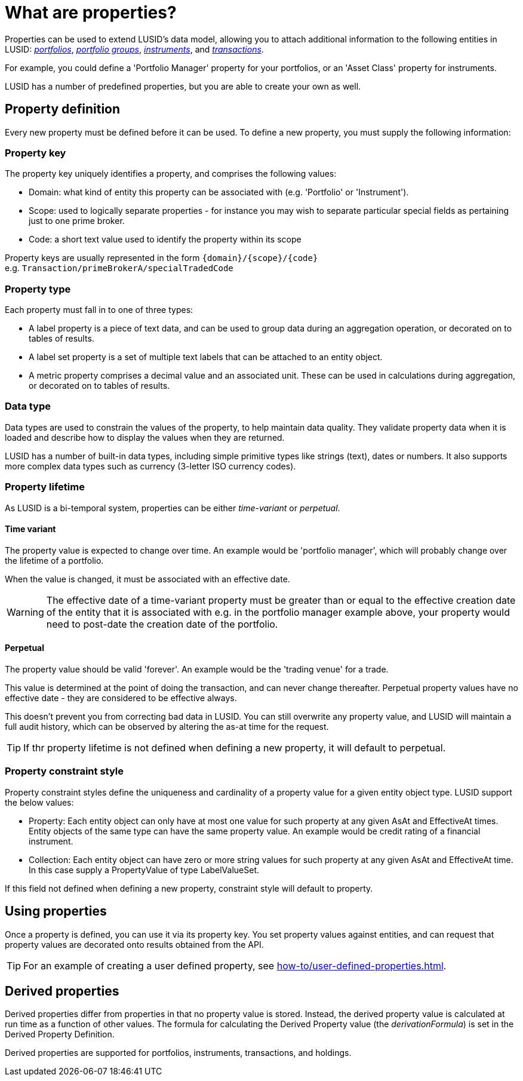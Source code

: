 = What are properties?
:description: Properties can be used to extend LUSID's data model, allowing you to attach additional information to entities in LUSID.

Properties can be used to extend LUSID's data model, allowing you to attach additional information to the following entities in LUSID: xref:reference/portfolio/index.adoc[_portfolios_], xref:reference/portfolio/portfolio-group.adoc[_portfolio groups_], xref:reference/instrument.adoc[_instruments_], and xref:reference/transaction.adoc[_transactions_].

For example, you could define a 'Portfolio Manager' property for your portfolios, or an 'Asset Class' property for instruments.

LUSID has a number of predefined properties, but you are able to create your own as well.

== Property definition

Every new property must be defined before it can be used.
To define a new property, you must supply the following information:

=== Property key

The property key uniquely identifies a property, and comprises the following values:

* Domain: what kind of entity this property can be associated with (e.g. 'Portfolio' or 'Instrument').

* Scope: used to logically separate properties - for instance you may wish to separate particular special fields as pertaining just to one prime broker.

* Code: a short text value used to identify the property within its scope

Property keys are usually represented in the form `\{domain\}/\{scope\}/\{code\}` +
e.g. `Transaction/primeBrokerA/specialTradedCode`

=== Property type

Each property must fall in to one of three types:

* A label property is a piece of text data, and can be used to group data during an aggregation operation, or decorated on to tables of results.

* A label set property is a set of multiple text labels that can be attached to an entity object.

* A metric property comprises a decimal value and an associated unit.
These can be used in calculations during aggregation, or decorated on to tables of results.

=== Data type

Data types are used to constrain the values of the property, to help maintain data quality.
They validate property data when it is loaded and describe how to display the values when they are returned.

LUSID has a number of built-in data types, including simple primitive types like strings (text), dates or numbers.
It also supports more complex data types such as currency (3-letter ISO currency codes).

=== Property lifetime

As LUSID is a bi-temporal system, properties can be either _time-variant_ or _perpetual_.

==== Time variant
The property value is expected to change over time. An example would be 'portfolio manager', which will probably change over the lifetime of a portfolio.

When the value is changed, it must be associated with an effective date.

[WARNING]
====
The effective date of a time-variant property must be greater than or equal to the effective creation date of the entity that it is associated with
e.g. in the portfolio manager example above, your property would need to post-date the creation date of the portfolio.
====

==== Perpetual
The property value should be valid 'forever'.
An example would be the 'trading venue' for a trade.

This value is determined at the point of doing the transaction, and can never change thereafter.
Perpetual property values have no effective date - they are considered to be effective always.

This doesn't prevent you from correcting bad data in LUSID.
You can still overwrite any property value, and LUSID will maintain a full audit history, which can be observed by altering the as-at time for the request.

[TIP]
====
If thr property lifetime is not defined when defining a new property, it will default to perpetual.
====

=== Property constraint style
Property constraint styles define the uniqueness and cardinality of a property value for a given entity object type.
LUSID support the below values:

* Property: Each entity object can only have at most one value for such property at any given AsAt and EffectiveAt times.
Entity objects of the same type can have the same property value.
An example would be credit rating of a financial instrument.

* Collection: Each entity object can have zero or more string values for such property at any given AsAt and EffectiveAt time.
In this case supply a PropertyValue of type LabelValueSet.

If this field not defined when defining a new property, constraint style will default to property.

==  Using properties

Once a property is defined, you can use it via its property key.
You set property values against entities, and can request that property values are decorated onto results obtained from the API.

[TIP]
====
For an example of creating a user defined property, see xref:how-to/user-defined-properties.adoc[].
====

== Derived properties

Derived properties differ from properties in that no property value is stored.
Instead, the derived property value is calculated at run time as a function of other values.
The formula for calculating the Derived Property value (the _derivationFormula_) is set in the Derived Property Definition.

Derived properties are supported for portfolios, instruments, transactions, and holdings.


